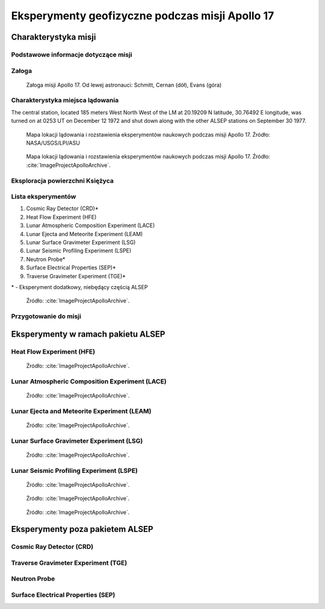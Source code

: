 ************************************************
Eksperymenty geofizyczne podczas misji Apollo 17
************************************************


Charakterystyka misji
=====================

Podstawowe informacje dotyczące misji
-------------------------------------
.. csv-table:: Wybrane informacje dotyczące parametrów misji Apollo 17.
    :stub-columns: 1
    :file: data/apollo17-info.csv

Załoga
------
.. csv-table:: Lista członków załogi głównej i zapasowej dla misji Apollo 17.
    :file: data/apollo17-crew.csv
    :header-rows: 1

.. figure:: img/apollo17-crew.jpg
    :name: figure-alsep-apollo17-crew

    Załoga misji Apollo 17. Od lewej astronauci: Schmitt, Cernan (dół), Evans (góra)

Charakterystyka miejsca lądowania
---------------------------------
The central station, located 185 meters West North West of the LM at 20.19209 N latitude, 30.76492 E longitude, was turned on at 0253 UT on December 12 1972 and shut down along with the other ALSEP stations on September 30 1977.

.. figure:: img/apollo17-map.png
    :name: figure-alsep-apollo17-map

    Mapa lokacji lądowania i rozstawienia eksperymentów naukowych podczas misji Apollo 17. Źródło: NASA/USGS/LPI/ASU

.. figure:: img/apollo17-map2.jpg
    :name: figure-alsep-apollo17-map2

    Mapa lokacji lądowania i rozstawienia eksperymentów naukowych podczas misji Apollo 17. Źródło: :cite:`ImageProjectApolloArchive`.

.. todo:: podpis dla Figure

Eksploracja powierzchni Księżyca
--------------------------------
.. csv-table:: Harmonogram spacerów kosmicznych na powierzchni księżyca podczas misji Apollo 17.
    :file: data/apollo17-eva.csv
    :header-rows: 1

Lista eksperymentów
-------------------
#. Cosmic Ray Detector (CRD)*
#. Heat Flow Experiment (HFE)
#. Lunar Atmospheric Composition Experiment (LACE)
#. Lunar Ejecta and Meteorite Experiment (LEAM)
#. Lunar Surface Gravimeter Experiment (LSG)
#. Lunar Seismic Profiling Experiment (LSPE)
#. Neutron Probe*
#. Surface Electrical Properties (SEP)*
#. Traverse Gravimeter Experiment (TGE)*

\* - Eksperyment dodatkowy, niebędący częścią ALSEP

.. figure:: img/apollo17-setup.jpg
    :name: figure-alsep-apollo17-setup

    Źródło: :cite:`ImageProjectApolloArchive`.

.. todo:: podpis dla Figure

Przygotowanie do misji
----------------------
.. csv-table:: Obszary geograficzne na Ziemi wykorzystane podczas przeszkolenia geologicznego astronautów do misji Apollo 17.
    :file: data/apollo17-training.csv
    :header-rows: 1


Eksperymenty w ramach pakietu ALSEP
===================================

Heat Flow Experiment (HFE)
--------------------------
.. figure:: img/apollo17-HFE.jpg
    :name: figure-alsep-apollo17-HFE

    Źródło: :cite:`ImageProjectApolloArchive`.

.. todo:: podpis dla Figure

Lunar Atmospheric Composition Experiment (LACE)
-----------------------------------------------
.. figure:: img/apollo17-LACE.jpg
    :name: figure-alsep-apollo17-LACE

    Źródło: :cite:`ImageProjectApolloArchive`.

.. todo:: podpis dla Figure

Lunar Ejecta and Meteorite Experiment (LEAM)
--------------------------------------------
.. figure:: img/apollo17-LEAM.jpg
    :name: figure-alsep-apollo17-LEAM

    Źródło: :cite:`ImageProjectApolloArchive`.

.. todo:: podpis dla Figure

Lunar Surface Gravimeter Experiment (LSG)
-----------------------------------------
.. figure:: img/apollo17-LSG.jpg
    :name: figure-alsep-apollo17-LSG

    Źródło: :cite:`ImageProjectApolloArchive`.

.. todo:: podpis dla Figure

Lunar Seismic Profiling Experiment (LSPE)
-----------------------------------------
.. figure:: img/apollo17-LSPE1.jpg
    :name: figure-alsep-apollo17-LSPE1

    Źródło: :cite:`ImageProjectApolloArchive`.

.. todo:: podpis dla Figure

.. figure:: img/apollo17-LSPE2.jpg
    :name: figure-alsep-apollo17-LSPE2

    Źródło: :cite:`ImageProjectApolloArchive`.

.. todo:: podpis dla Figure

.. figure:: img/apollo17-LSPE3.jpg
    :name: figure-alsep-apollo17-LSPE3

    Źródło: :cite:`ImageProjectApolloArchive`.

.. todo:: podpis dla Figure


Eksperymenty poza pakietem ALSEP
================================

Cosmic Ray Detector (CRD)
-------------------------

Traverse Gravimeter Experiment (TGE)
------------------------------------

Neutron Probe
-------------

Surface Electrical Properties (SEP)
-----------------------------------
